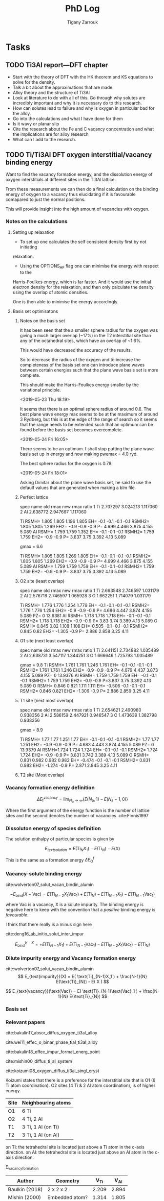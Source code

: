 #+TITLE: PhD Log
#+AUTHOR: Tigany Zarrouk
#+LATEX_HEADER: \usepackage[hyperref,x11names]{xcolor}
#+LATEX_HEADER: \usepackage{physics}
#+LATEX_HEADER: \usepackage{cases}
#+LATEX_HEADER: \graphicspath{ {./} }
#+LATEX_HEADER: \usepackage{tikz}
#+LATEX_HEADER: \usetikzlibrary{arrows,plotmarks,calc,positioning,fit}
#+LATEX_HEADER: \usetikzlibrary{shapes.geometric, decorations.pathmorphing, patterns, backgrounds}
#+LATEX_HEADER: \newcommand{\tikzremember}[1]{{  \tikz[remember picture,overlay]{\node (#1) at (0,11pt) { };}}}
#+LATEX_HEADER: \tikzset{snake it/.style={decorate, decoration=snake}}
#+LATEX_HEADER: \usepackage[nottoc]{tocbibind}

* Tasks
** TODO Ti3Al report---DFT chapter

- Start with the theory of DFT with the HK theorem and KS equations to solve
  for the density.
- Talk a bit about the approximations that are made. 
- Alloy theory and the structure of Ti3Al
- Look at literature to do with all of this. Go through why solutes are
  incredibly important and why it is necessary do to this research.
- How can solutes lead to failure and why is oxygen in particular bad for the alloy.
- Go into the calculations and what I have done for them
- Is it wavy or planar slip
- Cite the research about the Fe and C vacancy concentration and what the
  implications are for alloy research
- What can I add to the research. 

** TODO Ti/Ti3Al DFT oxygen interstitial/vacancy binding energy

Want to find the vacancy formation energy, and the dissolution energy of
oxygen interstitials at different sites in the Ti3Al lattice. 

From these measurements we can then do a final calculation on the binding
energy of oxygen to a vacancy thus elucidating if it is favourable comapared
to just the normal positions. 

This will provide insight into the high amount of vacancies with oxygen. 

*** Notes on the calculations
**** Setting up relaxation

- To set up one calculates the self consistent density first by not initiating
relaxation. 

- Using the OPTIONS_HF flag one can minimise the energy with respect to the
Harris-Foulkes energy, which is far faster. And it would use the initial
electron density for the relaxation, and then only calculate the density using
the overlap of atomic densities. 

One is then able to minimise the energy accordingly. 

**** Basis set optimisatons
***** Notes on the basis set

It has been seen that the a smaller sphere radius for the oxygen was giving a much
larger overlap (~17%) in the T2 interstitial site than any of the octahedral
sites, which have an overlap of ~1.6%. 

This would have decreased the accuracy of the results. 

So to decrease the radius of the oxygen and to increase the completeness of
the basis set one can introduce plane waves between certain energies such that
the plane wave basis set is more complete.

This should make the Harris-Foulkes energy smaller by the variational
principle. 

<2019-05-23 Thu 18:19>

It seems that there is an optimal sphere radius of around 0.8. 
The best plane wave energy max seems to be at the maximum of around 3 Rydberg,
but this is at the edge of the range of search so it seems that the range
needs to be extended such that an optimum can be found before the basis set
becomes overcomplete. 

<2019-05-24 Fri 16:05>

There seems to be an optimum. I shall stop putting the plane wave basis set up
in energy and now making pwemax = 4.0 ryd. 

The best sphere radius for the oxygen is 0.78.


<2019-05-24 Fri 18:01>

Asking Dimitar about the plane wave basis set, he said to use the defaulf
values that are generated when making a blm file. 

***** Perfect lattice

spec name old rmax new rmax ratio 
1 Ti 2.707297 3.024213 1.117060 
2 Al 2.638772 2.947667 1.117060

Ti RSMH= 1.805 1.805 1.196 1.805 EH= -0.1 -0.1 -0.1 -0.1 
   RSMH2= 1.805 1.805 1.269 EH2= -0.9 -0.9 -0.9 P= 4.699 4.466 3.875 4.155 5.089 
Al RSMH= 1.759 1.759 1.352 EH= -0.1 -0.1 -0.1 
   RSMH2= 1.759 1.759 EH2= -0.9 -0.9 P= 3.837 3.75 3.392 4.13 5.089

gmax = 6.6

Ti RSMH= 1.805 1.805 1.269 1.805 EH= -0.1 -0.1 -0.1 -0.1 
   RSMH2= 1.805 1.805 1.269 EH2= -0.9 -0.9 -0.9 P= 4.699 4.466 3.875 4.155 5.089 
Al RSMH= 1.759 1.759 1.759 EH= -0.1 -0.1 -0.1 RSMH2= 1.759 1.759 EH2= -0.9 -0.9 P= 3.837 3.75 3.392 4.13 5.089

***** O2 site (least overlap)

spec name old rmax new rmax ratio 
1 Ti 2.663548 2.746597 1.031179 
2 Al 2.576718 2.746597 1.065928 
3 O 1.662251 1.714079 1.031179

Ti RSMH= 1.776 1.776 1.254 1.776 EH= -0.1 -0.1 -0.1 -0.1 RSMH2= 1.776 1.776 1.254 
   EH2= -0.9 -0.9 -0.9 P= 4.686 4.447 3.874 4.155 5.089 PZ= 0 13.9381 
Al RSMH= 1.718 1.718 1.718 EH= -0.1 -0.1 -0.1
   RSMH2= 1.718 1.718 EH2= -0.9 -0.9 P= 3.83 3.74 3.389 4.13 5.089 
O RSMH= 0.845 0.82 1.108 1.108 EH=-0.505 -0.1 -0.1 -0.1 RSMH2= 0.845 0.82 
   EH2= -1.305 -0.9 P= 2.886 2.858 3.25 4.11

***** O1 site (next least overlap)

spec name old rmax new rmax ratio 
1 Ti 2.641151 2.734882 1.035489 
2 Al 2.638731 3.547117 1.344251 
3 O 1.666646 1.725793 1.035489

gmax = 9.8
Ti RSMH= 1.761 1.761 1.246 1.761 EH= -0.1 -0.1 -0.1 -0.1 
   RSMH2= 1.761 1.761 1.246 EH2= -0.9 -0.9 -0.9 P= 4.679 4.437 3.873 4.155 5.089
   PZ= 0 13.9376 
Al RSMH= 1.759 1.759 1.759 EH= -0.1 -0.1 -0.1 
   RSMH2= 1.759 1.759 EH2= -0.9 -0.9 P=3.837 3.75 3.392 4.13 5.089 
O RSMH= 0.846 0.821 1.111 1.111 EH= -0.506 -0.1 -0.1 -0.1 RSMH2= 0.846 0.821
EH2= -1.306 -0.9 P= 2.886 2.859 3.25 4.11

***** T1 site (next most overlap)

spec name old rmax new rmax ratio 
1 Ti 2.654621 2.490980 0.938356 
2 Al 2.586159 2.447921 0.946547 
3 O 1.473639 1.382798 0.938356

gmax = 8.9

Ti RSMH= 1.77 1.77 1.251 1.77 EH= -0.1 -0.1 -0.1 -0.1 
   RSMH2= 1.77 1.77 1.251 EH2= -0.9 -0.9 -0.9 P= 4.683 4.443 3.874 4.155 5.089
   PZ= 0 13.9379 
Al RSMH=1.724 1.724 1.724 EH= -0.1 -0.1 -0.1 RSMH2= 1.724 1.724 EH2= -0.9 -0.9 
   P= 3.831 3.742 3.389 4.13 5.089 
O RSMH= 0.831 0.982 0.982 0.982 EH= -0.474 -0.1 -0.1 -0.1 RSMH2= 0.831 0.982 
  EH2= -1.274 -0.9 P= 2.871 2.845 3.25 4.11

***** T2 site (Most overlap)

# 3 ti atom coordination and al atom on to

*** Vacancy formation energy definition

$$ \Delta E_{\text{f}}^{\text{vacancy}} = \lim_{N_\text{a} \to \infty} 
                                            \big\{E(N_\text{a}, 1) 
                                               - E(N_\text{a} - 1, 0)   \big\}  $$

Where the first argument of the energy function is the number of lattice sites
and the second denotes the number of vacancies. cite:Finnis1997

*** Dissoluton energy of species definition

The solution enthalpy of particular species is given by 

$$ E_{text{solution}} = E( \text{Ti}_{N}X_1 ) - E( \text{Ti}_{N}) - E( X ) $$

This is the same as  a formation energy $\Delta E^{\text{f}}_{\text{O}}$

*** Vacancy-solute binding energy

cite:wolverton07_solut_vacan_bindin_alumin

$$ -E_{\text{bind}}( X - \text{Vac} ) = E( \text{Ti}_{N - 2} X_1 \text{Vac}_1 )
                                         + E( \text{Ti}_{N}) 
                                         - E( \text{Ti}_{N - 1} X_1 ) 
                                         - E( \text{Ti}_{N - 1} \text{Vac}_1 ) $$

where Vac is a vacancy, X is a solute impurity. The binding energy is negative
here to keep with the convention that a /positive/ binding energy is
/favourable/.

I think that there really is a minus sign here


cite:deng16_ab_initio_solut_inter_impur

$$ E_{\text{bind}}^{V - X} =   + E( \text{Ti}_{N - 1} X_1 ) 
                               + E( \text{Ti}_{N - 1} \text{Vac}_1 ) 
                               - E( \text{Ti}_{N - 2} X_1 \text{Vac}_1 )
                               - E( \text{Ti}_{N})                       $$

*** Dilute impurity energy and Vacancy formation energy

cite:wolverton07_solut_vacan_bindin_alumin
$$ E_{text{impurity}}(X) = E( \text{Ti}_{N-1}X_1 ) 
                         + \frac{N-1}{N} E(\text{Ti}_{N}) 
                         - E( X ) $$

$$ E_{text{vacancy}}(\text{Vac}) = E( \text{Ti}_{N-1}\text{Vac}_1 ) 
                                     + \frac{N-1}{N} E(\text{Ti}_{N}) $$

*** Basis set
*** Relevant papers

cite:bakulin17_absor_diffus_oxygen_ti3al_alloy 

cite:wei11_effec_o_binar_phase_tial_ti3al_alloy

cite:bakulin18_effec_impur_format_energ_point

cite:mishin00_diffus_ti_al_system

cite:koizumi08_oxygen_diffus_ti3al_singl_cryst




Koizumi states that there is a preference for the interstitial site that is O1
(6 Ti atom coordination). O2 sites (4 Ti & 2 Al atom coordination), is of higher
energy. 

| Site | Neighbouring atoms |
|------+--------------------|
| O1   | 6 Ti               |
| O2   | 4 Ti, 2 Al         |
| T1   | 3 Ti, 1 Al (on Ti) |
| T2   | 3 Ti, 1 Al (on Al) |

on Ti: the tetrahedral site is located just above a Ti atom in the c-axis direction.
on Al: the tetrahedral site is located just above an Al atom in the c-axis direction.



E_vacancy_formation
| Author         | Geometry       |  V_Ti |  V_Al |
|----------------+----------------+-------+-------|
| Baulkin (2018) | 2 x 2 x 2      | 2.209 | 2.894 |
| Mishin  (2000) | Embedded atom? | 1.314 | 1.805 |


E_absorption = - E_solution 
The lower the solution the higher the binding energy 
the higher the absorption energy, the higher the binding energy. 

| Author         | Geometry                            |   O1 |   O2 |   T1 |   T2 |
|----------------+-------------------------------------+------+------+------+------|
| Wei     (2011) | Ti3Al/TiAl interface (6 & 6 layers) | 6.23 | 4.75 | 4.20 | 3.83 |
| Baulkin (2017) | 2 x 2 x 2                           | 6.16 | 4.69 | 4.24 | 3.78 |

During relaxation it was found that the tetrahedral sites are unstable and
that they actually prefer the hexahedral sites (Baulkin). 

The chemical potential/diatomic reference energy for the oxygen molecule
decreases with increasing temperature. 
|----+------+-------+-------+------+-------+-------+-------+-------+--------+--------|
| T  | (K)  |     0 |   500 | 1000 |  2000 |  2500 |  3000 |  4000 |   4500 |   5000 |
| μO | (eV) | −4.35 | −4.89 | −5.5 | −6.83 | −7.54 | −8.27 | −9.78 | −10.55 | −11.34 |


cite:hagen98_point_defec_chemic_poten_order_alloy

Looked at point defects and soluted in an $\text{A}_m\text{B}_n$ lattice. 

It is difficult to determine the concentrations of both vacancies and antisite
(substitutional of the other alloying element) defects reliably due to:
- Slow rates of diffusion -> Long equilibriation times.

Point-defect concentrations intimiately linked to chemical potentials of the
constituents, and these chemical potentials can be used to discuss relative
stability of different grain-boundary structures by comparing excess free
energies. 

We can say that there exists two sublattices, an A sublattice of $m$ sites and a B
sublattice of $n$ sites, with all atoms of a particular type only belonging to that
sublattice. 

The alloy deviates slightly from stochiometry so we have
$\text{A}_{x}\text{B}_{1-x}$ where we suppose $x$ to be within a few percent
of $m/(m+n)$. Each site of each sublattice can by occupied by its own atom or
an atom of the other kind or a vacancy.

$c_{aa}$ = concentration of A atoms on the A sublattice; 
$c_{bb}$ = concentration of B atoms on the B sublattice;        
$c_{ab}$ = concentration of A atoms on the B sublattice;       
$c_{ba}$ = concentration of B atoms on the A sublattice;       
$c_{va}$ = concentration of vacancies on the A sublattice;     
$c_{vb}$ = concentration of vacancies on the B sublattice.

Number of A and B sublattice cites are $Nm$ and $Nn$. $N$ is the number of
fomulae units, which can vary due to the creation/annihilation of vacancies
when the temperature or stochiometry varies, while the ratio $m/n$ is
constant. 

A canonical ensemble is assumed so that the total numbers of A and B atoms are
conserved. 

There are 7 unknowns in a statistical model of the concentrations, $c_i$ and
$N$ and they satisfy the constraints 

\[ c_{aa} + c_{ba} + c_{va} = 1  \] 
\[ c_{bb} + c_{ab} + c_{vb} = 1  \]

There are fixed numbers $n_a$ and $n_b$ of A and B atoms are given by 

\[ N ( m c_{aa}  +  n c_{ab} )  =  n_a \]
\[ N ( m c_{ba}  +  n c_{bb} )  =  n_b \]

There are seven unknowns and four equations so there are three independent
variables. The conservation of atoms constrains the possible defects which can
be generated thermally. The effect of possible defect clustering or ordering
is not included. 


For a material of a single element, the calculation of, for example, the
vacancy formation energy is simple: calculate the total energy of a perfect
lattice and subtract it from the energy of a lattice with a defect. This is
unique if $N$ is sufficiently large and /the same number of atoms is compared/
with and without the defect. 

For an ordered alloy the stochiometry comes into account, so it is not as
simple. The physical consequences, of having a working definition, are that we
take the equilibrium concentrations of the four point defects and that they
must be independent of the definition adoped for the point-defect energies, as
long as the formulation is consistent. 

If all we want at the end of the calcuation are the equilibrium point-defect
concentrations, we do not need single point-defect energies, but rather the
energies of threee independent stociometry-conserving complex defects. For
example it is possible to compare the energy of a block AB containing a pair of
vacancies or a triple defect with the energy of the same numbers of A and B
atoms in a perfect crystal. However the above uniquely defined complex defect
energies can be constructed simple from calculations of individual point-deect
energies. 


$e_{\text{mol}}$: Cohesive energy / energy per unit mole.  
We can arbitrariliy divide this between atoms of A and B type. This is a
natural division in EAM potentials or BOP potentials which allocate energies to
each atom. 

\[ e_{\text{mol}} = m e_{aa} + n e_{bb}  \]

The energy of a block containing $Nm$ sites of sublattice A and $Nn$ sites of
sublattice B is now:


\[ E = Nm ( c_{aa} e_{aa} + c_{ba} e_{ba} + c_{va} e_{va} ) 
     + Nn ( c_{bb} e_{bb} + c_{ab} e_{ab} + c_{vb} e_{vb} ) \]

The assumption has been made that the point defects are assumed to be
sufficiently dilute that interactions may be neglected. 

We can caw calculate the formation energy $e_{vb}$ of a B vacancy. Construct
block of $N$ formula units with $Nm$ sites of A, fully occupies by type A
atoms, and $Nn - 1$ sites of type B with a vacancy on the remaining site.

\[ e_{vb} = E(N, vb) - Nm e_{aa} - ( Nn - 1 ) e_{bb} \]

The energy of an A antisite is:
\[ e_{ab} = E(N, ab) - Nm e_{aa} - ( Nn - 1 ) e_{bb} \]

One can define stochiometry-conserving complexes (in the case of NiAl) 

\[ e_{2v} =   e_{va} + e_{vb} \]
\[ e_{ta} = 2 e_{vb} + e_{ba} - e_{bb} \]
\[ e_{tb} = 2 e_{va} + e_{ab} - e_{aa} \]

This formalism can be generalised to finite temperature if for /energy/ we read
/free energy/ and the include both the vibrational entropy and the effect of
temperature on the formation energies. (We are not including configurational
entropy at this stage). Essentially one can do phonon calculations and then
obtain the entropy from standard formulae. The effect is to add $- Ts_i$ to
each of the $e_i$.


To find the enthalpy of the defected crystal, neglecting elastic strains, the
total volume can be written as 

\[ V = Nm ( c_{aa} \Omega_{aa} + c_{ba} \Omega_{ba} + c_{va} \Omega_{va} ) 
     + Nn ( c_{bb} \Omega_{bb} + c_{ab} \Omega_{ab} + c_{vb} \Omega_{vb} ) \]

where $\Omega_i$ are the partial molar volume and the quantity $m\Omega_{aa} +
n\Omega_{bb}$ is uniquely defined as the volume per formula unit, but like the
energies this is arbitrarily defined between A and B. 


Relaxation volumes are uniquely defined, like that of a B vacancy:
\[ \Omega_{bb} - \Omega_{vb} = N( m \Omega_{aa} + n \Omega_{bb} ) - V(N,vb)  \]

where $V(N,vb)$ is the volume of a crystal with $N$ formula units with a single
vacancy of the B sublattice. 

Adding the $pV$ term to construc the enthalpy amounts to replacing $e_i$ by
$e_i + p\Omega_i$ everywhere. The total Gibbs free energy without the
configurational part is therefore given by replacing each of the $e_i$ in the
equations for $e_{vb}$ and $e_{ab}$ with $e_i + p\Omega_i - T s_i$. These
pressure and entropy terms are not included in the following for simplicity but
they can be included. 

The configurational entropy of the model system is 

\[ S = Nmk ( c_{aa} \text{log} c_{aa} + c_{ba} \text{log} c_{ba} + c_{va} \text{log} c_{va} ) 
     - Nnk ( c_{bb} \text{log} c_{bb} + c_{ab} \text{log} c_{ab} + c_{vb} \text{log} c_{vb} ) \]

** TODO Approximate Bayesian Computation with Aldo Gielmo
*** Literature

Literature that Aldo has sent me. 
[[file:literature_and_notes/abc%20model%20choice%20Xian.pdf]]
[[file:literature_and_notes/nice%20intro%20ABC.pdf]]

*** Plan

Fit tight-binding model using ABC (Approximate Bayesian Computation). 

Initially we are thinking of using the current tight binding model for Titanium, but really one
could actually do a new one that could be similar: e.g. Zirconium. 

Jana had trouble with this, but using the initial parameters as a starting point, it seems like it
wouldn't be too hard to fit a simple TB model using the objective function files that one has used
for Ti. 

There will be changes to the energy ordering, lattice parameters etc, but it should work quite
well. 

** TODO Read Luke's Thesis for Netherlands
** TODO Write up fitting and optimisation

Please go to:
[[file:ti_model_notes.org]]

** TODO Gamma Surfaces for New Model
*** BOP

This was determined using non-periodicity along the z direction. 


Initally the number of layers was not enough. This meant that the atoms which
were at the interface of the stacking fault actually obtained the information
of it's local atomic environment from some the atoms at the free surface,
hence why the stacking fault energy was high as the energy from the free
surfaces was contributing. 

The number of layers was increased to 64 for both the basal and the prismatic
stacking fault. 

**** Basal gamma line

[[file:Images/basal_gamma_line_tbe_15_layers_bop_64_layers.png]]

We can see that the gamma line from the bop model is consistently lower than
that of the one from the direct-diagonalisation plot. This may be due to the
fact that the number of layers in the BOP simulation was much higher (64
compared to 30), so that the actual interaction between the tight-binding
fault surfaces under homogeneous shear boundary conditions had more of an
effect on the stacking fault energy than the free surfaces in the BOP
simulation. 

**** Basal Gamma Surfaces
***** tbe

[[file:Images/basal_gamma_surface_tbe_15_layers_2019-09-24png.png]]

[[file:Images/basal_gamma_surface_tbe_15_z.png]]

**** Prismatic Gamma Surfaces
***** tbe

[[file:Images/prismatic_gamma_surface_tbe_15_layers_2019-09-24.png]]

[[file:Images/prismatic_gamma_surface_tbe_15_z.png]]

** TODO Write first section of Literature review
*** TODO Summarise Stacking Faults and write review
*** TODO Write up the tight binding fitting of oxygen and an explanation for paramagnetism.
*** TODO Summarise dislocations and Oxygen interactions (review)
** TODO See how the PDOS changes with addition of oxygen and how the tetrahedral/octahedral sites change this.
** TODO Calculate solution enthalpy of oxygen in titanium.

- The solution enthalpy $E_{\text{sol}}$ and excess volume $\Delta V$ is 
  $$ E_{\text{sol} = E( \text{Ti}_n \text{O} ) - E( \text{Ti}_n ) - E(O) $$
  $$ \Delta V = V( \text{Ti}_n \text{O} ) - V( \text{Ti}_n ) $$
- $E( \text{Ti}_n \text{O} )$ is the excess energ of the bulk supercell with n
  Ti atoms and one impurity atom. $E( \text{Ti}_n )$ is the energy of the pure
  cells.
- Influence of cell sizes and solution enthalpy needs to be considered.

** TODO Has anyone investigated the stacking faults of Omega phase?

   - Maybe as Omega phase doesn't occur that often, perhaps it has not been
     studied in detail.
   - I should look further into thsi

** TODO Finish doing the gamma surfaces for all planes for pure titanium.
*** Checking the convergence criteria

      - Now checking the convergence criteria.

**** How the lattice parameters change with the fineness of the k mesh

     - Maybe with a less fine k mesh the lattice parameters become
       worse. 
     - SOLUTION: The lattice parameters do not change that much under
     differences with the k mesh. [[file:~/Documents/disl_gsurf/hcp_pris_screw/hcp_relaxed_pris_screw/gamma_surfaces/get_hom_shear_bc_gs.py::lattice_parameters_vs_k_mesh(%20tbe_command,%20minimiserf%3D'Nelder-Mead',%20plot%3DTrue,%20data%3Ddata)][File with change of the lattice
     parameters with k mesh. ]]
     [[file:~/Documents/disl_gsurf/hcp_pris_screw/hcp_relaxed_pris_screw/gamma_surfaces/a_hcp_vs_nk.png][a vs nk]]
     [[file:~/Documents/disl_gsurf/hcp_pris_screw/hcp_relaxed_pris_screw/gamma_surfaces/c_hcp_vs_nk.png][c_vs_nk]]
     [[file:~/Documents/disl_gsurf/hcp_pris_screw/hcp_relaxed_pris_screw/gamma_surfaces/e_hcp_vs_nk.png][e_vs_nk]]

***** What if rmaxh is smaller or larger?

      - If rmaxh is is smaller (say rmaxh = 6.7 bohr) then we get the same
        results. 
   #+CAPTION: Variation of energy with k mesh.
   #+NAME:   fig:e_hcp_vs_nk_small_rmaxh.png
      file:~/Documents/disl_gsurf/hcp_pris_screw/hcp_relaxed_pris_screw/gamma_surfaces/e_hcp_vs_nk_small_rmaxh_better_format.png
   #+CAPTION: Variation of a hcp with k mesh.
   #+NAME:   fig:a hcp_vs_nk_small_rmaxh.png
      file:~/Documents/disl_gsurf/hcp_pris_screw/hcp_relaxed_pris_screw/gamma_surfaces/a_hcp_vs_nk_small_rmaxh_better_format.png
   #+CAPTION: Variation of c hcp with k mesh.
   #+NAME:   fig:c_hcp_vs_nk_small_rmaxh.png
      file:~/Documents/disl_gsurf/hcp_pris_screw/hcp_relaxed_pris_screw/gamma_surfaces/c_hcp_vs_nk_small_rmaxh_better_format.png]]
	- Data: [[file:~/Documents/disl_gsurf/hcp_pris_screw/hcp_relaxed_pris_screw/gamma_surfaces/a_hcp_vs_nk_rmaxh_small.pkl][a_hcp small rmaxh]], [[file:~/Documents/disl_gsurf/hcp_pris_screw/hcp_relaxed_pris_screw/gamma_surfaces/c_hcp_vs_nk_rmaxh_small.pkl][c_hcp small rmaxh]], [[file:~/Documents/disl_gsurf/hcp_pris_screw/hcp_relaxed_pris_screw/gamma_surfaces/e_hcp_vs_nk_rmaxh_small.pkl][e_hcp small rmaxh]]. 
      - If rmaxh is larger ( rmaxh = 20 bohr ), all possible interactions must
        be included then. And so we get the same results. 
   #+CAPTION: Variation of energy with k mesh.
   #+NAME:   fig:e_hcp_vs_nk_large_rmaxh.png
	[[file:~/Documents/disl_gsurf/hcp_pris_screw/hcp_relaxed_pris_screw/gamma_surfaces/e_hcp_vs_nk_large_rmaxh.png]]
   #+CAPTION: Variation of a hcp with k mesh.
   #+NAME:   fig:a_hcp_vs_nk_large_rmaxh.png
	[[file:~/Documents/disl_gsurf/hcp_pris_screw/hcp_relaxed_pris_screw/gamma_surfaces/a_hcp_vs_nk_large_rmaxh.png]]
   #+CAPTION: Variation of c hcp with k mesh.
   #+NAME:   fig:c_hcp_vs_nk_large_rmaxh.png
	[[file:~/Documents/disl_gsurf/hcp_pris_screw/hcp_relaxed_pris_screw/gamma_surfaces/c_hcp_vs_nk_large_rmaxh.png]]
      - Data: [[file:~/Documents/disl_gsurf/hcp_pris_screw/hcp_relaxed_pris_screw/gamma_surfaces/a_hcp_vs_nk_rmaxh_large.pkl][a_hcp large rmaxh]], [[file:~/Documents/disl_gsurf/hcp_pris_screw/hcp_relaxed_pris_screw/gamma_surfaces/c_hcp_vs_nk_rmaxh_large.pkl][c_hcp large rmaxh]], [[file:~/Documents/disl_gsurf/hcp_pris_screw/hcp_relaxed_pris_screw/gamma_surfaces/e_hcp_vs_nk_rmaxh_large.pkl][e_hcp large rmaxh]]

**** How does rmaxh change the lattice parameters?
***** How does rmaxh change the energy of a supercell

      - How does the number of neighbours change and what is the relation
	between rmaxh and larger cell sizes.

*** Notes on the model.

    It seems that there is a lot of charge moving around when doing the
    relaxations. 
    I think that this may be due to the fact that there is no Hubbard U
    interactions, a parameter for the coulomb interaction, which stops the
    charges from moving freely. 
    - TBE control file is currently set to this:
     #+BEGIN_SRC bash
TBE: nbas = 128 nspec = 1 verb 31 
TB: rmaxh = 20, m-stat: F-P rlx-vol, rho 
bz: metal
     #+END_SRC

*** DONE Implement Homogenous Shear boundary conditions for gamma surface calculation.
CLOSED: [2018-11-19 Mon 12:08]

** Final Model

 fdd=0.2648249504 qdds=0.5697753882 qddp=0.5648597117 qddd=0.8213593849 b0=49.75575654 p0=1.105068573 b1=-5.09734161 p1=0.6991977165 cr2=3.221758936 cr3=-1.141827235 cr1=-6.0 ndt=2.0 r1dd=6.3741123381 rcdd=9.8768388324 rmaxhm=9.9756072207 
VARGS
    -vfdd=0.2648249504 -vqdds=0.5697753882 -vqddp=0.5648597117 -vqddd=0.8213593849 -vb0=49.75575654 -vp0=1.105068573 -vb1=-5.09734161 -vp1=0.6991977165 -vcr2=3.221758936 -vcr3=-1.141827235  -vcr1=-6.0 -vndt=2.0 -vr1dd=6.3741123381 -vrcdd=9.8768388324 -vrmaxhm=9.9756072207 

 a_hcp   :   5.55908396   5.57678969   5.55908396   5.57678969   0.00031349 1500.00000000      4702.39
 c/a     :   1.61268131   1.58731122  15.65813964  15.41181168   0.06067746 100.00000000     60677.46
 a_omega :   8.84739387   8.73254342   1.10592423   1.09156793   0.00020610  10.00000000        20.61
 c_omega :   5.38456249   5.32343103   0.67307031   0.66542888   0.00005839  10.00000000         5.84
 a_4h    :   5.55471471   5.56325146   0.99846551   1.00000000   0.00000235   1.00000000         0.02
 c_4h    :  17.98986999  17.75908031   1.01299559   1.00000000   0.00016889   1.00000000         1.69
 a_6h    :   5.54952123   5.54639384   1.00056386   1.00000000   0.00000032   1.00000000         0.00
 c_6h    :  27.05646584  26.77136353   1.01064953   1.00000000   0.00011341   1.00000000         1.13
 a_bcc   :   6.27665250   6.17948863   0.89666464   0.88278409   0.00019267   1.00000000         1.93
 a_fcc   :   7.83824788   7.88677000   1.11974970   1.12668143   0.00004805   1.00000000         0.48
 DE(o,h) :  -1.09765167  -0.63343333  -0.07317678  -0.04222889   0.00095777 3000.00000000     28733.15
 DE(4h,h):   1.97809750   3.17160000   0.00791239   0.01268640   0.00002279 2000.00000000       455.82
 DE(6h,h):   2.97676333   3.72005000   0.01190705   0.01488020   0.00000884 2000.00000000       176.79
 DE(b,h) :   9.82662500   7.63520000   0.09925884   0.07712323   0.00048999 200.00000000       979.97
 DE(f,h) :   4.48794500   4.51880000   0.04533278   0.04564444   0.00000010 2000.00000000         1.94
 c_11    : 180.67966452 176.10000000   0.78923542   0.76923077   0.00040019 100.00000000       400.19
 c_33    : 206.14770273 190.50000000   0.83241552   0.76923077   0.00399231 100.00000000      3992.31
 c_44    :  48.30576681  50.80000000   0.73146225   0.76923077   0.00142646 100.00000000      1426.46
 c_12    :  95.22633084  86.90000000   0.84293468   0.76923077   0.00543227 100.00000000      5432.27
 c_13    :  66.46772326  68.30000000   0.74859470   0.76923077   0.00042585  50.00000000       212.92
 M_freq_0:   2.52855122   2.85858719   0.18428037   0.20833333   0.00057855   0.10000000         0.58
 M_freq_1:   2.52855123   2.85858719   0.18428037   0.20833333   0.00057855   0.10000000         0.58
 M_freq_2:   2.52855123   2.85858719   0.18428037   0.20833333   0.00057855   0.10000000         0.58
 M_freq_3:   2.52855124   2.85858719   0.18428037   0.20833333   0.00057854   0.10000000         0.58
 M_freq_4:   5.59220819   5.66706047   0.20558160   0.20833333   0.00000757   0.10000000         0.01
 M_freq_5:   5.59220819   5.66706047   0.20558160   0.20833333   0.00000757   0.10000000         0.01
 H_freq_0:   3.57525560   4.80643423   0.15496829   0.20833333   0.00284783   0.10000000         2.85
 H_freq_1:   3.57525560   5.58010025   0.13348235   0.20833333   0.00560267   0.10000000         5.60
 H_freq_2:   6.11165910   5.65316738   0.22522990   0.20833333   0.00028549   0.10000000         0.29
 H_freq_3:   6.11165910   6.36651842   0.19999350   0.20833333   0.00006955   0.10000000         0.07
 H_freq_4:   7.75488320   6.40050186   0.25241781   0.20833333   0.00194344   0.10000000         1.94
 H_freq_5:   7.75488320   7.64082373   0.21144326   0.20833333   0.00000967   0.10000000         0.01
 bandw. G:   5.03138714   5.87085872   1.42835071   1.66666667   0.05679449   1.00000000       567.94
 bandw. K:   6.21236174   4.97424321   1.13536901   0.90909091   0.05120178   1.00000000       512.02
 bandw. M:   7.05319388   7.78109872   1.51075363   1.66666667   0.02430888   1.00000000       243.09
 bandw. L:   5.72119604   6.34433701   1.50296662   1.66666667   0.02679771   1.00000000       267.98
 bandw. H:   4.78240287   9.70902614   0.44779352   0.90909091   0.21279528   1.00000000      2127.95
 DOSerr_h:   0.00000000   0.00000000   0.00000000   0.00000000   0.00000000   0.10000000         0.00
 DOSerr_o:   0.00000000   0.00000000   0.00000000   0.00000000   0.00000000   0.10000000         0.00

* Notes
** Dislocation dipole simulation

<2019-03-29 Fri>
It seems that actually, for the Clouet method, the /x/ component for the
accomodaton of strain is /positive/. These additions to the tilt vectors make
the dislocatons in a stable position in the quadrupolar array. 

There is no asymmetry in relaxations now between the dislocations of different
sign. This now works as expected. 

** Embedded atom method

This is a semi empirical method that does not take into account directional
bonding. It does not treat covalency or charge transfer. Neither does it
incorporate Fermi surface effects. 

 The main physical property incorporated in the EAM is the moderation of bond
 strength by other bonds (coordination-dependent bond strength).

* Completed Tasks :ARCHIVE:
** Investigate why rmaxh changes energy

   - Variation of rmaxh does not change the energy
   - Obviously the number of neighbours changes with rmaxh.
   - Conclusion: rmaxh only determines what atoms are its neighbours. 
   - This is the file which investigates this:
     [[file:~/Documents/ti/complete_titanium/ti_01-11-18/mod_rmaxh/check_rmaxh_energy_neighbours.py][check_rmaxh_energy_number_neighbours]]
   - Here is the data:
     [[file:~/Documents/ti/complete_titanium/ti_01-11-18/mod_rmaxh/energy_for_energy_vs_rmaxh.pkl][Energy data for energy vs rmaxh]]
     [[file:~/Documents/ti/complete_titanium/ti_01-11-18/mod_rmaxh/rmaxh_for_energy_or_n_neighbours_vs_rmaxh.pkl][rmaxh data for energy/n_neighbours vs rmaxh]]
     [[file:~/Documents/ti/complete_titanium/ti_01-11-18/mod_rmaxh/n_neighbours_for_n_neighbours_vs_rmaxh.pkl][n_neighbours for n_neighbours vs rmaxh]]
   - The output pictures are this:
   #+CAPTION: Variation of energy with change in rmaxh
   #+NAME:   fig:Energy_vs_rmaxh.png
   [[file:~/Documents/ti/complete_titanium/ti_01-11-18/mod_rmaxh/Energy_vs_rmaxh.png]]
   #+CAPTION: Variation of number of neighbours with change in rmaxh
   #+NAME:   fig:n_neighbours_vs_rmaxh.png
   [[file:~/Documents/ti/complete_titanium/ti_01-11-18/mod_rmaxh/n_neighbours_vs_rmaxh.png]]

** Show supercell of BOP working
** Check Stability Criteria

   - Check if the matrix is complex
   - Check if it is positive definite. 

*** Results

    - Without changing anything, the total energy of hcp in Tony's newest
      model is $E_{\text{tot hcp}} = -0.57230068 \text{Ryd}$
    - I thought perhaps that the lattice parameters and the elastic constants
      that way might produce a different result.
    - Minimising the lattice parameters gives an energy of  $E_{\text{tot
      hcp}} = -0.572351 \text{Ryd}$ with lattice parameters of
     $a_{\text{hcp}} = 5.4908 \text{bohr}$, $c_{\text{hcp}} = 8.8353 \text{bohr}$ giving $c/a_{\text{hcp}} = 1.6091 \text{bohr}$
    - Elastic constants, in GPa are \[ C_{11}=185.4, C_{33}=191.8, C_{44}= 39.7, C_{12}= 56.5, C_{13}= 56.1\]
    - The stability criteria are still satisfied. 
#+BEGIN_SRC bash
Checking Stability for tbe elastic constants. 
 is C_ij matrix positive definite?: True

Criteria for stability:

C_11 - C_12 > 0 
  True

C_11 + C_12 + C_33 > 0 
  True

( C_11 + C_12 ) * C_33 - 2 * C_13**2 > 0 
  True

C_44 > 0 
  True

(C_11 - C_12) > 0
  True

( C_11 + C_12 )*C_33 > 0 
  True

C_11 + C_12 > 0
  True

C_33 > 0
  True

C_11 > 0
  True

#+END_SRC

** Build force constant matrix for hcp

   - If the force constant matrix is positive definite then there shan't be
     any soft modes.

*** Results

    - File used is [[file:~/Documents/ti/complete_titanium/ti_01-11-18/check_ec_pos_definite/check_ec_pos_definite.py][check_ec_pos_definite.py]]
    - Using Fourth order $\mathcal{O}(h^{4})$ formula for the mixed
      derivatives, one can find the $6\times6$ force constant matrix.
      \begin{align}
        \frac{1}{144 h^2} (     &  8.  (  f_{ 1,-2} +  f_{ 2,-1} + f_{-2, 1} + f_{-1, 2} )\\
                               &-  8.  (  f_{-1,-2} +  f_{-2,-1} + f_{ 1, 2} + f_{ 2, 1} )\\
                               &-  1.  (  f_{ 2,-2} +  f_{-2, 2} - f_{-2,-2} - f_{ 2, 2} )\\
                               &+  64. (  f_{-1,-1} +  f_{ 1, 1} - f_{ 1,-1} - f_{-1, 1} )  )
      \end{align}

      #+BEGIN_SRC bash
Eigenvalues
[-0.3173  0.3173  2.5963 -0.3185  0.3185 -2.5963]

 Is force constant matrix positive definite? False
Force Constant Matrix
[[ 7.7099e-13  2.3901e-11 -2.3901e-11 -3.1729e-01  2.3901e-11 -2.3901e-11]
 [-7.7099e-13  0.0000e+00  0.0000e+00 -7.7099e-13 -3.1847e-01  0.0000e+00]
 [ 7.7099e-13  0.0000e+00  0.0000e+00  7.7099e-13  0.0000e+00  2.5963e+00]
 [-3.1729e-01 -2.5443e-11  2.5443e-11  2.5443e-11 -2.5443e-11  2.5443e-11]
 [-7.7099e-13 -3.1847e-01  0.0000e+00 -7.7099e-13  0.0000e+00  0.0000e+00]
 [ 7.7099e-13  0.0000e+00  2.5963e+00  7.7099e-13  0.0000e+00  0.0000e+00]]
      #+END_SRC

    - This matrix is not positive definite and so the structure is not
      stable.

    - Using second order formula one obtains
      #+BEGIN_SRC bash
Eigenvalues
[ 0.32  -0.32   2.545 -2.545  0.32  -0.32 ]

 Is force constant matrix positive definite? False
Force Constant Matrix
[[ 0.     0.     0.    -0.32   0.     0.   ]
 [ 0.     0.     0.     0.    -0.32   0.   ]
 [ 0.     0.     0.     0.     0.     2.545]
 [-0.32   0.     0.     0.     0.     0.   ]
 [ 0.    -0.32   0.     0.     0.     0.   ]
 [ 0.     0.     2.545  0.     0.     0.   ]]

     #+END_SRC

    - Using another model we get another matrix that is not positive
      definite. 
      #+BEGIN_SRC bash
tbe ti -vhcp=1  -vfddtt=0.4668418806546737 -vqddstt=0.6660968695540497 -vb0tt=94.4011791926749 
-vp0tt=1.1902574670213237 -vb1tt=-26.704816810939302 -vp1tt=0.9999600888309667 
-vcr1=-6.158653986495596 -vcr2=3.9496749559495172 -vcr3=-1.0282840982939534 
-vndt=1.992406298332605 -vahcp=5.5274  -vqq=1.5997394796830335 -vrmaxh=8.51 -vnk=30 
Eigenvalues
[ 1.8512 -1.8512  0.2823 -0.2823 -0.281   0.281 ]

 Is force constant matrix positive definite? False
Force Constant Matrix
[[-2.4672e-13 -4.8572e-13 -5.0114e-13 -2.8232e-01  0.0000e+00  1.0618e-03]
 [-4.8572e-13  0.0000e+00  0.0000e+00  0.0000e+00 -2.8103e-01  0.0000e+00]
 [-5.0114e-13  0.0000e+00  0.0000e+00  1.0618e-03  0.0000e+00  1.8512e+00]
 [-2.8232e-01  0.0000e+00  1.0618e-03 -2.5443e-13  0.0000e+00 -1.0618e-03]
 [ 0.0000e+00 -2.8103e-01  2.4672e-13  0.0000e+00  0.0000e+00  0.0000e+00]
 [ 1.0618e-03 -2.4672e-13  1.8512e+00 -1.0618e-03 -2.4672e-13 -7.4015e-13]]
      #+END_SRC

** Make dislocations go through centre of triangle of atoms
** Investigate why the gamma surface minima are not along the lines joining the vectors.
** Change the lattice vectors to make the dislocation displacement fields periodic
** Why is the displacement in the x direction in the graphs of create cells?
** Make sure that the displacements are periodic
** Calculate the Internal elastic constants, like in Cousins cite:Cousins1979
** Fix pyramidal gamma surface and how it erroneously writes to the site file only 12 atoms
** Python script: remove include statements  -->  One file.
** DONE Could one see how to use Ising model SFEs and Fourier Interpolation?
CLOSED: [2019-03-13 Wed 19:37]

- Maybe one can do this for the Prismatic stacking fault.
  - The calculation only depends of periodicity perpendicular to the plane
    that one wants the stacking fault on.
  - This means that one can have a stacking that is probably ABCD or something
    Must investigate this further. 

** DONE Periodic dislocation arrays
CLOSED: [2019-03-13 Wed 20:21]

*** Clouet vs Cai S and O configuration

Using an array like this

[[file:Images/prismatic_quadrupole_wrong.png][Dipole to make quadrupolar array: before]]


Gives a variation of sx and sy, the vector that corrects for the spurious
linear term in the periodic solution like
[[file:Images/variation_of_sx_sy.png][Variation of sx and sy]] which should be approximately constant over the whole
of the cell. 

Makes cell like this 
[[file:Images/quadrupole_dislocations_periodic_wrong.png][Dipole to make quadrupolar array: after]]


With higher truncation limit for z we have:

[[file:Images/variationofsxsyhighertrunc.png][Variation of sx and sy with higher truncation (5,30)]]

Have come to the conclusion that Bulatov and Cai's work is reproducible, but
the statement by Emmanuel Clouet, that he took into effect the periodicity of
the lattice, seems dubious, at least from the standpoint of a periodic
displacement field. 

This is because, in Cai's work, one finds a linear correction 
$\mathbf{s}\cdot\mathbf{r}$ to the displacement modified by the periodic
images, $u_{\text{sum}}$.
When the dislocation dipole is in the same glide plane, as in Cai's work, 
the linear correction vector $\mathbf{s}$ (this is a tensor in general but it is just a
vector for one component of the displacement field), should be a constant. And
it is indeed a constant that varies only slightly depending on where one
measures it. 

Following the S or the O configuration like Clouet, one finds that there are
/distinct/ solutions for this $\mathbf{s}$ correction term depending the
position of measurement: there is one solution on the outer edges of the cut
planes and then another distinct solution inside. 

If one goes through and adds in the contribution from periodic dipoles one
does not find a periodic field, and even more troubling, is the fact that
atoms are displaced by a very large amount from the original position in the
unit cell ($\approx 100$ a.u.). 

*** Periodic dislocation dipoles Prismatic plane
*** Results

<2019-03-12 Tue 10:20>

**** Prismatic quadrupole cell size 12 x 12 x 1
***** Intro

Following the prescription set out by Tarrat, Clouet and Cai, one made a
supercell that is in the S configuration with a dislocation dipole that obeys
periodic displacements with an additional strain applied to the cell such that
the plastic strain that is introduced into the cell from the dislocation
dipole is cancelled. 

***** Results

With this cell size one found that there was weird behaviour with the
dislocations. 
This cell used 576 atoms. Upon relaxation, it seemed that the dislocations
were attracted to each other. One of the dislocations, only the one in the
lower left quadrant, dissociated into three partials:
- a $1/3[ 1 -1 0 0 ]$ dislocation which
  had it's core, according to ovito, displaced from the original position by
  roughly c/2 downwards and 2a to the right
- a $1/18[-4 0 4 3]$ dislocation which was situated approximately c/2 down and
  1/2a to the left
- and a $1/18[4 -6 2 -3]$ partial situated c upwards and 1/2a across.

***** Discussion

It seems that a larger cell size is necessary, even though in Clouet they used
cell sizes of 100 and 256 atoms in the S configuration. 

This implies that simply something is wrong with the implementation. 

The cell really is periodic in displacement so that should not be an issue. 

The model is certainly not perfect with the elastic constants being quite
wrong. 

The addition of strain to the lattice follows the paper by Clouet. 
Perhaps a calculation by hand is necessary for validation of this methods. 

The dislocation displacements are calculated using anisotropic elasticty
theory, perhaps the transformation that is being used to transform from the
Cartesian coordinate system of the elastic constants to that of the
dislocation reference frame is not perfect. 

***** TODO Check the transformation of the elastic constants is correct
***** TODO Validate the formula used to add strain to the lattice vectors
***** TODO Find out what is the interaction energy of these dislocations and see if this has a bearing on the simulation
* Bibliography

<<bibliography link>>

bibliographystyle:unsrt
bibliography:./bibliography/org-refs.bib

# \bibliographystyle{plain}
# \bibliography{org-refs.bib}

* Current Papers
** Omega phase transformation – morphologies and mechanisms.

Banerjee, S., Tewari, R., & Dey, G. K. (2006). 
International Journal of Materials Research, 97(7),
963–977. doi:10.3139/146.101327 
cite:Banerjee_2006


Omega is found in both trigonal and perfect (hexagonal) forms. 
#
Positions are:
A: 0. 0. 0. 
B: 2/3 1/3 (1/2-z); 1/3 2/3 (1/2+z)

Where z = 1/6 is cubic symmetry. 

The two atomic sites in the omega unit cell are not equivalent.  B-type atomic
sites are more closely packed as compare to the A-type atomic site.

